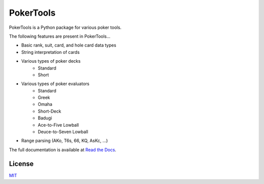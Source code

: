 PokerTools
==========

PokerTools is a Python package for various poker tools.

The following features are present in PokerTools...

- Basic rank, suit, card, and hole card data types
- String interpretation of cards
- Various types of poker decks
   - Standard
   - Short
- Various types of poker evaluators
   - Standard
   - Greek
   - Omaha
   - Short-Deck
   - Badugi
   - Ace-to-Five Lowball
   - Deuce-to-Seven Lowball
- Range parsing (AKo, T6s, 66, KQ, AsKc, ...)

The full documentation is available at `Read the Docs <https://pokertools.readthedocs.io/>`_.


License
-------
`MIT <https://choosealicense.com/licenses/mit/>`_

